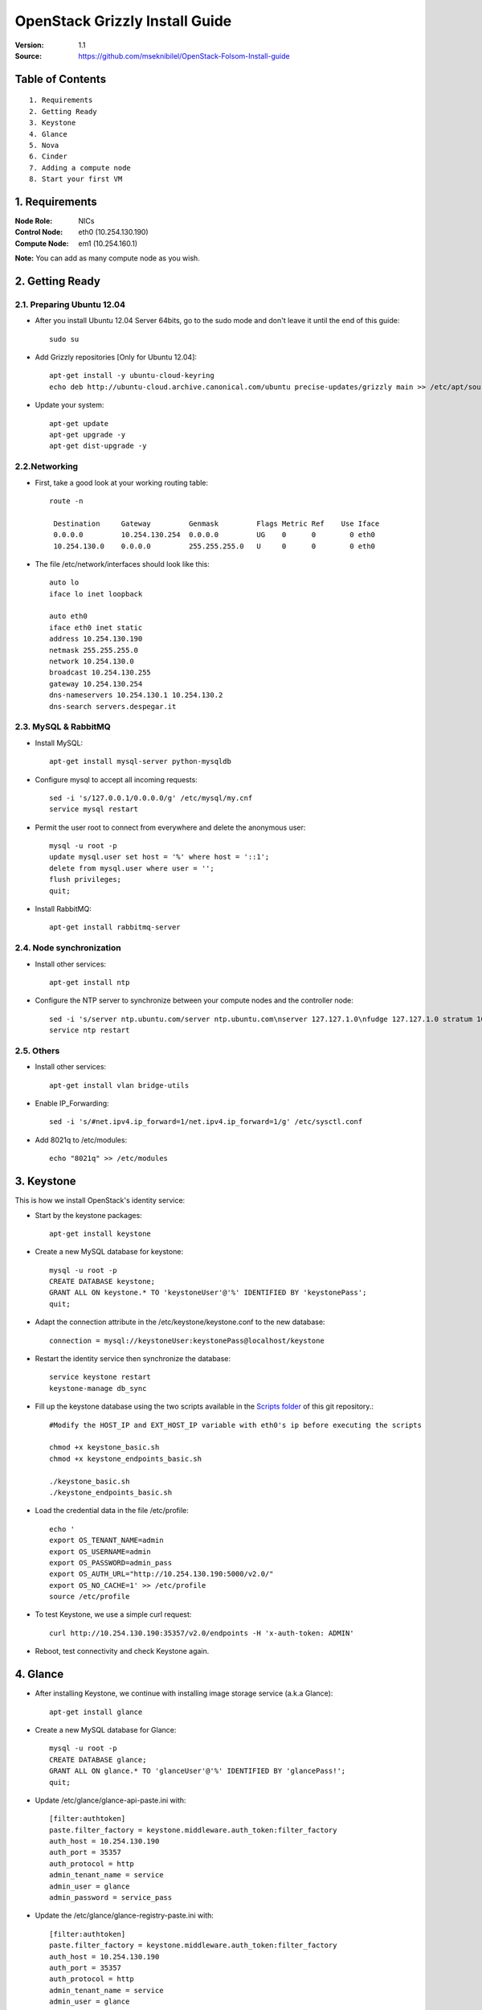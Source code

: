 ==========================================================
  OpenStack Grizzly Install Guide
==========================================================

:Version: 1.1
:Source: https://github.com/mseknibilel/OpenStack-Folsom-Install-guide

Table of Contents
=================

::

  1. Requirements
  2. Getting Ready
  3. Keystone 
  4. Glance
  5. Nova
  6. Cinder
  7. Adding a compute node
  8. Start your first VM

1. Requirements
====================

:Node Role: NICs
:Control Node: eth0 (10.254.130.190)
:Compute Node: em1 (10.254.160.1)

**Note:** You can add as many compute node as you wish.

2. Getting Ready
===============

2.1. Preparing Ubuntu 12.04
-----------------

* After you install Ubuntu 12.04 Server 64bits, go to the sudo mode and don't leave it until the end of this guide::

   sudo su

* Add Grizzly repositories [Only for Ubuntu 12.04]::

     apt-get install -y ubuntu-cloud-keyring 
     echo deb http://ubuntu-cloud.archive.canonical.com/ubuntu precise-updates/grizzly main >> /etc/apt/sources.list.d/grizzly.list

* Update your system::

   apt-get update
   apt-get upgrade -y
   apt-get dist-upgrade -y

2.2.Networking
------------
* First, take a good look at your working routing table::

   route -n
     
    Destination     Gateway         Genmask         Flags Metric Ref    Use Iface
    0.0.0.0         10.254.130.254  0.0.0.0         UG    0      0        0 eth0
    10.254.130.0    0.0.0.0         255.255.255.0   U     0      0        0 eth0
 
* The file /etc/network/interfaces should look like this::
  
    auto lo
    iface lo inet loopback
 
    auto eth0
    iface eth0 inet static
    address 10.254.130.190
    netmask 255.255.255.0
    network 10.254.130.0
    broadcast 10.254.130.255
    gateway 10.254.130.254
    dns-nameservers 10.254.130.1 10.254.130.2
    dns-search servers.despegar.it

2.3. MySQL & RabbitMQ
------------

* Install MySQL::

   apt-get install mysql-server python-mysqldb

* Configure mysql to accept all incoming requests::

   sed -i 's/127.0.0.1/0.0.0.0/g' /etc/mysql/my.cnf
   service mysql restart

* Permit the user root to connect from everywhere and delete the anonymous user::

   mysql -u root -p
   update mysql.user set host = '%' where host = '::1';
   delete from mysql.user where user = '';
   flush privileges;
   quit;

* Install RabbitMQ::

   apt-get install rabbitmq-server 

2.4. Node synchronization
------------------

* Install other services::

   apt-get install ntp

* Configure the NTP server to synchronize between your compute nodes and the controller node::
   
   sed -i 's/server ntp.ubuntu.com/server ntp.ubuntu.com\nserver 127.127.1.0\nfudge 127.127.1.0 stratum 10/g' /etc/ntp.conf
   service ntp restart  

2.5. Others
-------------------
* Install other services::

   apt-get install vlan bridge-utils

* Enable IP_Forwarding::

   sed -i 's/#net.ipv4.ip_forward=1/net.ipv4.ip_forward=1/g' /etc/sysctl.conf 

* Add 8021q to /etc/modules::

   echo "8021q" >> /etc/modules


3. Keystone
=====================================================================

This is how we install OpenStack's identity service:

* Start by the keystone packages::

   apt-get install keystone

* Create a new MySQL database for keystone::

   mysql -u root -p
   CREATE DATABASE keystone;
   GRANT ALL ON keystone.* TO 'keystoneUser'@'%' IDENTIFIED BY 'keystonePass';
   quit;

* Adapt the connection attribute in the /etc/keystone/keystone.conf to the new database::

   connection = mysql://keystoneUser:keystonePass@localhost/keystone

* Restart the identity service then synchronize the database::

   service keystone restart
   keystone-manage db_sync

* Fill up the keystone database using the two scripts available in the `Scripts folder <https://github.com/mseknibilel/OpenStack-Grizzly-Install-guide/tree/master/Keystone_Scripts>`_ of this git repository.::

   #Modify the HOST_IP and EXT_HOST_IP variable with eth0's ip before executing the scripts

   chmod +x keystone_basic.sh
   chmod +x keystone_endpoints_basic.sh

   ./keystone_basic.sh
   ./keystone_endpoints_basic.sh

* Load the credential data in the file /etc/profile::

   echo '
   export OS_TENANT_NAME=admin
   export OS_USERNAME=admin
   export OS_PASSWORD=admin_pass
   export OS_AUTH_URL="http://10.254.130.190:5000/v2.0/"
   export OS_NO_CACHE=1' >> /etc/profile
   source /etc/profile

* To test Keystone, we use a simple curl request::

   curl http://10.254.130.190:35357/v2.0/endpoints -H 'x-auth-token: ADMIN'

* Reboot, test connectivity and check Keystone again.

4. Glance
=====================================================================

* After installing Keystone, we continue with installing image storage service (a.k.a Glance)::

   apt-get install glance

* Create a new MySQL database for Glance::

   mysql -u root -p
   CREATE DATABASE glance;
   GRANT ALL ON glance.* TO 'glanceUser'@'%' IDENTIFIED BY 'glancePass!';
   quit;

* Update /etc/glance/glance-api-paste.ini with::

   [filter:authtoken]
   paste.filter_factory = keystone.middleware.auth_token:filter_factory
   auth_host = 10.254.130.190
   auth_port = 35357
   auth_protocol = http
   admin_tenant_name = service
   admin_user = glance
   admin_password = service_pass

* Update the /etc/glance/glance-registry-paste.ini with::

   [filter:authtoken]
   paste.filter_factory = keystone.middleware.auth_token:filter_factory
   auth_host = 10.254.130.190
   auth_port = 35357
   auth_protocol = http
   admin_tenant_name = service
   admin_user = glance
   admin_password = service_pass

* Update /etc/glance/glance-api.conf with::

   sql_connection = mysql://glanceUser:glancePass!@localhost/glance

* And::

   [paste_deploy]
   flavor = keystone

* Update the /etc/glance/glance-registry.conf with::

   sql_connection = mysql://glanceUser:glancePass!@localhost/glance

* And::

   [paste_deploy]
   flavor = keystone

* Restart the glance-api and glance-registry services::

   service glance-api restart; service glance-registry restart

* Synchronize the glance database::

   glance-manage db_sync

* To test Glance, we upload a new image to the store. Start by downloading the cirros cloud image to your node and then uploading it to Glance::

   mkdir images
   cd images
   wget https://launchpad.net/cirros/trunk/0.3.0/+download/cirros-0.3.0-x86_64-disk.img
   glance image-create --name myFirstImage --is-public true --container-format bare --disk-format qcow2 < cirros-0.3.0-x86_64-disk.img

* Now list the images to see what you have just uploaded::

   glance image-list

* Run the following script, called migrate-to-folsom.sh, to import Despegar's Ubuntu base image::


* Enable the endpoint v1 for Glance in the Keystone database::

   Simply replace "v2" with "v1" in the 'extra' column of the 'endpoint' table in 'keystone' database.
   The row to modify is the one with "id" equal to the "service_id" with 'image' type in the 'service' table.
   In our case is the one whose url shows port 9292.

* Install and configure nfs::

   apt-get -y install nfs-kernel-server
   echo '/var/lib/glance/images 10.0.0.0/8(rw,no_root_squash,subtree_check)' >> /etc/exports
   exportfs -a
   service nfs-kernel-server restart

5. Nova
=================

* Install these packages::

   apt-get install nova-api nova-cert nova-doc nova-scheduler nova-consoleauth nova-conductor

* Prepare a Mysql database for Nova::

   mysql -u root -p
   CREATE DATABASE nova;
   GRANT ALL ON nova.* TO 'novaUser'@'%' IDENTIFIED BY 'novaPass';
   quit;

* Now modify authtoken section in the /etc/nova/api-paste.ini file to this::

   [filter:authtoken]
   paste.filter_factory = keystone.middleware.auth_token:filter_factory
   auth_host = 10.254.130.190
   auth_port = 35357
   auth_protocol = http
   admin_tenant_name = service
   admin_user = nova
   admin_password = service_pass
   signing_dirname = /tmp/keystone-signing-nova


* Change your /etc/nova/nova.conf to look like this::

   [DEFAULT]
   
   # LOGS/STATE
   verbose=True
   logdir=/var/log/nova
   state_path=/var/lib/nova
   lock_path=/run/lock/nova
   
   # AUTHENTICATION
   auth_strategy=keystone
   
   # SCHEDULER
   scheduler_driver=nova.scheduler.multi.MultiScheduler
   compute_scheduler_driver=nova.scheduler.filter_scheduler.FilterScheduler
   
   # CINDER
   volume_api_class=nova.volume.cinder.API
   
   # DATABASE
   sql_connection=mysql://novaUser:novaPass@10.254.130.190/nova
   
   # COMPUTE
   libvirt_type=kvm
   libvirt_use_virtio_for_bridges=True
   start_guests_on_host_boot=True
   resume_guests_state_on_host_boot=True
   api_paste_config=/etc/nova/api-paste.ini
   allow_admin_api=True
   use_deprecated_auth=False
   nova_url=http://10.254.130.190:8774/v1.1/
   root_helper=sudo nova-rootwrap /etc/nova/rootwrap.conf
   
   # APIS
   ec2_host=10.254.130.190
   ec2_url=http://10.254.130.190:8773/services/Cloud
   keystone_ec2_url=http://10.254.130.190:5000/v2.0/ec2tokens
   s3_host=10.254.130.190
   cc_host=10.254.130.190
   metadata_host=10.254.130.190
   #metadata_listen=0.0.0.0
   enabled_apis=ec2,osapi_compute,metadata
   
   # RABBITMQ
   rabbit_host=10.254.130.190
   
   # GLANCE
   image_service=nova.image.glance.GlanceImageService
   glance_api_servers=10.254.130.190:9292
   
   # NETWORK
   network_manager=nova.network.manager.FlatDHCPManager
   force_dhcp_release=True
   dhcpbridge_flagfile=/etc/nova/nova.conf
   dhcpbridge=/usr/bin/nova-dhcpbridge
   firewall_driver=nova.virt.libvirt.firewall.IptablesFirewallDriver
   public_interface=eth0
   flat_interface=eth0
   flat_network_bridge=br100
   fixed_range=10.254.164.0/22
   network_size=1024
   flat_network_dhcp_start=10.254.164.100
   flat_injected=False
   connection_type=libvirt
   multi_host=True

* Don't forget to update the ownership rights of the nova directory::

   chown -R nova. /etc/nova
   chmod 644 /etc/nova/nova.conf

* Synchronize your database::

   nova-manage db sync

* Restart nova-* services::

   cd /etc/init.d/; for i in $( ls nova-* ); do sudo service $i restart; done   

* Check for the smiling faces on nova-* services to confirm your installation::

   nova-manage service list

* Use the following command to create fixed network::
   
   nova-manage network create private --fixed_range_v4=192.168.6.0/19 --num_networks=1 --bridge=br100 --bridge_interface=eth0 --network_size=1024 --multi_host=T

* Create the floating IPs ranges for the instances::

   nova-manage floating create --ip_range=10.254.164.0/22
   
* Create the floating to the nova project, run the next command many times as your network IPs::

    nova floating-ip-create

* Add ICMP ping and all TCP and UDP access to the default security group::

    nova secgroup-add-rule default icmp -1 -1 0.0.0.0/0
    nova secgroup-add-rule default tcp 1 65535 0.0.0.0/0
    nova secgroup-add-rule default udp 1 65535 0.0.0.0/0

6. Cinder
=================

Although Cinder is a replacement of the old nova-volume service, its installation is now a seperated from the nova install process.

* Install the required packages::

   apt-get install cinder-api cinder-scheduler cinder-volume iscsitarget open-iscsi iscsitarget-dkms

* Configure the iscsi services::

   sed -i 's/false/true/g' /etc/default/iscsitarget

* Restart the services::
   
   service iscsitarget start
   service open-iscsi start

* Prepare a Mysql database for Cinder::

   mysql -u root -p
   CREATE DATABASE cinder;
   GRANT ALL ON cinder.* TO 'cinderUser'@'%' IDENTIFIED BY 'cinderPass!';
   quit;

* Configure /etc/cinder/api-paste.ini like the following::

   [filter:authtoken]
   paste.filter_factory = keystone.middleware.auth_token:filter_factory
   service_protocol = http
   service_host = 10.254.130.190
   service_port = 5000
   auth_host = 10.254.130.190
   auth_port = 35357
   auth_protocol = http
   admin_tenant_name = service
   admin_user = cinder
   admin_password = service_pass

* Edit the /etc/cinder/cinder.conf to::

   [DEFAULT]
   rootwrap_config=/etc/cinder/rootwrap.conf
   sql_connection = mysql://cinderUser:cinderPass!@localhost/cinder
   api_paste_confg = /etc/cinder/api-paste.ini
   iscsi_helper=ietadm
   volume_name_template = volume-%s
   volume_group = cinder-volumes
   verbose = True
   auth_strategy = keystone
   #osapi_volume_listen_port=5900

* Then, synchronize your database::

   cinder-manage db sync

* Finally, don't forget to create a volumegroup and name it cinder-volumes::

   dd if=/dev/zero of=cinder-volumes bs=1 count=0 seek=2G
   losetup /dev/loop2 cinder-volumes
   fdisk /dev/loop2
   #Type in the followings:
   n
   p
   1
   ENTER
   ENTER
   t
   8e
   w

* Proceed to create the physical volume then the volume group::

   pvcreate /dev/loop2
   vgcreate cinder-volumes /dev/loop2

**Note:** Beware that this volume group gets lost after a system reboot. (Click `Here <https://github.com/mseknibilel/OpenStack-Grizzly-Install-guide/blob/master/Tricks%26Ideas/load_volume_group_after_system_reboot.rst>`_ to know how to load it after a reboot) 

* Restart the cinder services::

   service cinder-volume restart
   service cinder-api restart

7. Miscelaneos
=========================

* Mail settings::

   apt-get install mutt -y

* Edit the archive /etc/postfix/main.cf::

   relayhost = mail01.despexds.net

* Ensure every service of openstack to start after reboot (nova*, glance*, keystone, mysql, cinder*)::

   apt-get install sysv-rc-conf
   sysv-rc-conf

* Estandarizar flavors ejecutando los siguientes comandos::

   nova flavor-delete 1
   nova flavor-delete 2
   nova flavor-delete 3
   nova flavor-delete 4
   nova flavor-delete 5
   nova flavor-create m1.tiny 1 512 0 1
   nova flavor-create ddlg 100 8192 3 4
   nova flavor-create chori 101 2048 3 2
   nova flavor-create disquito 103 4096 7 4
   nova flavor-create medio 104 4096 3 2
   nova flavor-create large.1 105 16384 32 8
   nova flavor-create medium.2 106 8192 20 4
   nova flavor-create tiny.1 107 2048 4 1
   nova flavor-create tiny.2 108 4096 12 1
   nova flavor-create small.1 109 4096 8 2
   nova flavor-create small.2 110 8192 24 2
   nova flavor-create medium.1 111 8192 16 4
   nova flavor-create large.2 112 20480 40 8
   nova flavor-create huge.1 113 32768 80 16
   nova flavor-create huge.2 114 16384 40 16
   nova flavor-create small.3 115 8192 50 2
   nova flavor-create small.2.pd 116 8192 10 2
   nova flavor-create large.1.sd 117 16384 4 8
   nova flavor-create large.3 118 8192 40 8
   nova flavor-create huge.2.sd 119 16384 16 16
   nova flavor-create std.small 121 3072 3 2
   nova flavor-create std.medium 122 8192 8 4
   nova flavor-create std.large 123 16384 16 8
   nova flavor-create std.huge 124 32768 32 16
   nova flavor-create disk.small 125 3072 30 2
   nova flavor-create disk.medium 126 8192 80 4
   nova flavor-create disk.large 127 16384 160 8
   nova flavor-create cpu.medium 128 4096 4 8
   nova flavor-create cpu.large 129 8192 8 16
   nova flavor-create std.tiny 130 1024 3 1
   nova flavor-create mem.small 131 4096 4 2
   nova flavor-create mem.medium 132 12288 12 4
   nova flavor-create mem.large 133 24576 24 8
   nova flavor-create disk.medium2 134 8192 30 4
   nova flavor-create mem.huge 135 65536 64 16
   nova flavor-create std2.tiny 136 2048 7 1
   nova flavor-create std2.small 137 4096 9 2
   nova flavor-create std2.medium 138 8192 13 4
   nova flavor-create std2.large 139 16384 21 8
   nova flavor-create std2.huge 140 32768 37 16
   nova flavor-create disk.huge 141 30720 880 8
   nova flavor-create mem.large.2 142 32768 8 8
   nova flavor-create mem.large.3 143 49152 8 8
   nova flavor-create mem.large.4 144 32768 8 4
   nova flavor-create cpu.medium.2 145 8192 8 8
   nova flavor-create mem.large.5 146 24576 8 4
   nova flavor-create disk.large.2 147 16384 320 8
   nova flavor-create mem.large.6 148 24576 16 4
   nova flavor-create std3.medium 149 8192 24 4
   nova flavor-create disk.hugito 150 28672 880 8
   nova flavor-create cpu.medium.3 151 4096 8 8
   nova flavor-create m1.small 2 2048 10 1
   nova flavor-create cfv 99 8192 3 8


* Instalar NewRelic::

   touch /etc/apt/sources.list.d/newrelic.list
   echo "deb http://apt.newrelic.com/debian/ newrelic non-free" >> /etc/apt/sources.list.d/newrelic.list
   wget -O- http://download.newrelic.com/548C16BF.gpg | apt-key add -
   apt-get update -y
   apt-get install newrelic-sysmond -y

* Clonar repositorio de cloud-host::

   apt-get install git -y
   /usr/bin/git clone -b master http://200.32.121.72/git/cloud-hosts /root/cloud-hosts


8. Nagios
=========================

* Add the controller to Nagios::

   IP=$(hostname -i)
   ssh -o StrictHostKeyChecking=no -i /root/.ssh/nagios.key root@$NAGIOS_HOST "if ! grep -i $(hostname) /usr/local/nagios/etc/objects/hosts/cloud.cfg >/dev/null; then
     echo \"define host {
           use                     linux-server
           host_name               $(hostname | tr -s  '[:lower:]'  '[:upper:]')
           alias                   $(hostname | tr -s  '[:lower:]'  '[:upper:]')
           address                 $IP
     }
   \" >> /usr/local/nagios/etc/objects/hosts/cloud.cfg
     /usr/local/nagios/bin/nagios -v /usr/local/nagios/etc/nagios.cfg
     /etc/init.d/nagios restart
   fi"



1. Adding a compute node
=========================

1.1. Preparing the Node
------------------

* Add Grizzly repositories [Only for Ubuntu 12.04]::

     apt-get install -y ubuntu-cloud-keyring 
     echo deb http://ubuntu-cloud.archive.canonical.com/ubuntu precise-updates/grizzly main >> /etc/apt/sources.list.d/grizzly.list

* Update your system::

   apt-get update
   apt-get upgrade
   apt-get dist-upgrade

* Install ntp service::

   apt-get install ntp

* Configure the NTP server to follow the controller node::
   
   sed -i 's/server ntp.ubuntu.com/server 10.111.82.1/g' /etc/ntp.conf
   service ntp restart  

* Install other services::

   apt-get install vlan bridge-utils

* Enable IP_Forwarding::

   sed -i 's/#net.ipv4.ip_forward=1/net.ipv4.ip_forward=1/g' /etc/sysctl.conf
   sysctl -p

1.2.Networking
------------

* Take a look at the networking::
   
   auto lo
   iface lo inet loopback

   auto em1
   iface em1 inet static
   address 10.111.82.2
   netmask 255.255.255.0
   network 10.111.82.0
   broadcast 10.111.82.255
   gateway 10.111.82.254
   dns-nameservers 10.1.1.68 10.1.1.42
   dns-search despexds.net

1.3 KVM
------------------

* Make sure that your hardware enables virtualization::

   apt-get install cpu-checker
   kvm-ok

* Normally you would get a good response. Now, move to install kvm and configure it::

   apt-get install -y kvm libvirt-bin pm-utils

* Restart the libvirt service::

   service libvirt-bin restart

1.4. Nova
------------------

* Install nova's required components for the compute node::

   apt-get install nova-compute nova-network nova-api-metadata

* Modify the /etc/nova/nova.conf like this::

   [DEFAULT]
   
   # LOGS/STATE
   verbose=True
   logdir=/var/log/nova
   state_path=/var/lib/nova
   lock_path=/run/lock/nova
   
   # AUTHENTICATION
   auth_strategy=keystone
   
   # SCHEDULER
   scheduler_driver=nova.scheduler.multi.MultiScheduler
   compute_scheduler_driver=nova.scheduler.filter_scheduler.FilterScheduler
   
   # CINDER
   volume_api_class=nova.volume.cinder.API
   libvirt_iscsi_use_multipath=true
   
   # DATABASE
   sql_connection=mysql://novaUser:novaPass@10.254.130.190/nova
   
   # COMPUTE
   libvirt_type=kvm
   libvirt_use_virtio_for_bridges=True
   start_guests_on_host_boot=True
   resume_guests_state_on_host_boot=True
   api_paste_config=/etc/nova/api-paste.ini
   allow_admin_api=True
   use_deprecated_auth=False
   nova_url=http://10.254.130.190:8774/v1.1/
   root_helper=sudo nova-rootwrap /etc/nova/rootwrap.conf
   
   # APIS
   ec2_host=10.254.130.190
   ec2_url=http://10.254.130.190:8773/services/Cloud
   keystone_ec2_url=http://10.254.130.190:5000/v2.0/ec2tokens
   s3_host=10.254.130.190
   cc_host=10.254.130.190
   
   # RABBITMQ
   rabbit_host=10.254.130.190
   
   # GLANCE
   image_service=nova.image.glance.GlanceImageService
   glance_api_servers=10.254.130.190:9292
   
  # NETWORK
  network_manager=nova.network.manager.FlatDHCPManager
  force_dhcp_release=True
  dhcpbridge_flagfile=/etc/nova/nova.conf
  dhcpbridge=/usr/bin/nova-dhcpbridge
  firewall_driver=nova.virt.libvirt.firewall.IptablesFirewallDriver
  public_interface=eth0
  flat_interface=eth0
  flat_network_bridge=br100
  fixed_range=10.254.164.0/22
  network_size=1024
  flat_network_dhcp_start=10.254.164.100
  flat_injected=False
  connection_type=libvirt
  multi_host=True
   
* Restart nova-* services::

  cd /etc/init.d/; for i in $( ls nova-* ); do sudo service $i restart; done   

* Check for the smiling faces on nova-* services to confirm your installation::

   nova-manage service list

2. Your First VM
============

To start your first VM:

* Create the master key pair::

   ssh-keygen -t dsa
   cp /root/.ssh/id_dsa.pub /root/master.pem
   nova keypair-add --pub-key /root/.ssh/id_dsa.pub master

* Find the ID from the image to boot::

   glance image-list

* Launch the instance using that ID::

   nova boot --image fb42188e-adce-4386-bc8c-99472033d525 --flavor m1.small --key-name master test --meta host=$(hostname)
